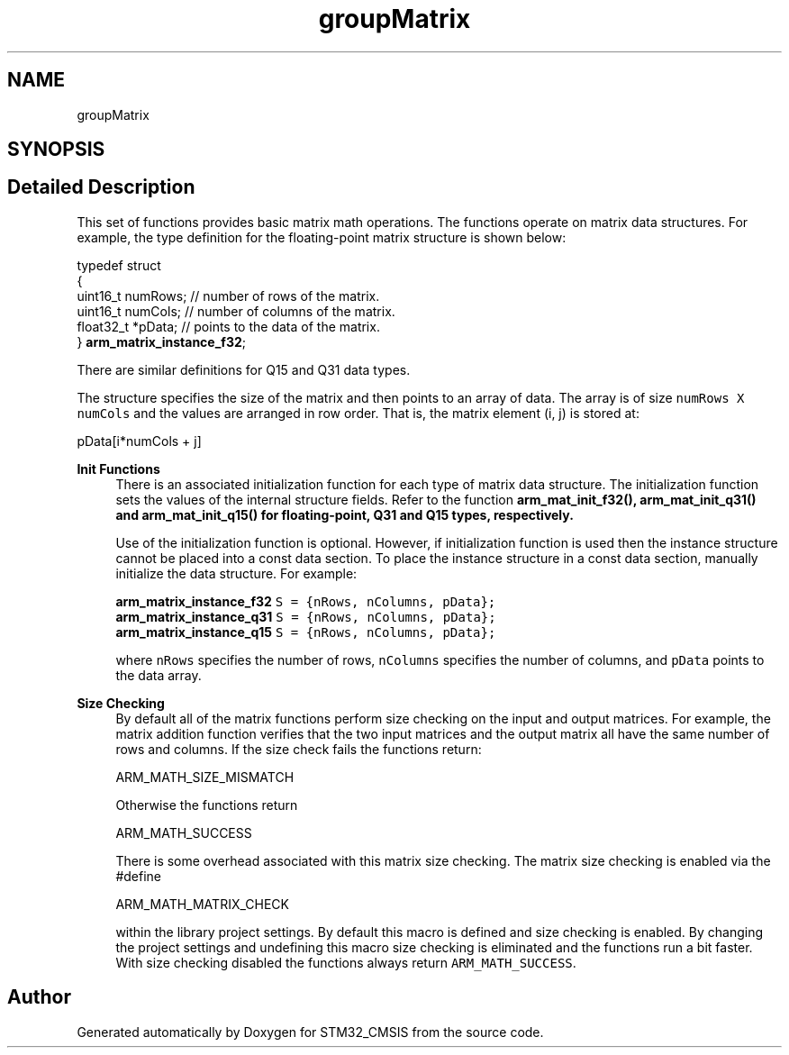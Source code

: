 .TH "groupMatrix" 3 "Sun Apr 16 2017" "STM32_CMSIS" \" -*- nroff -*-
.ad l
.nh
.SH NAME
groupMatrix
.SH SYNOPSIS
.br
.PP
.SH "Detailed Description"
.PP 
This set of functions provides basic matrix math operations\&. The functions operate on matrix data structures\&. For example, the type definition for the floating-point matrix structure is shown below: 
.PP
.nf

    typedef struct
    {
      uint16_t numRows;     // number of rows of the matrix\&.
      uint16_t numCols;     // number of columns of the matrix\&.
      float32_t *pData;     // points to the data of the matrix\&.
    } \fBarm_matrix_instance_f32\fP;
.fi
.PP
 There are similar definitions for Q15 and Q31 data types\&.
.PP
The structure specifies the size of the matrix and then points to an array of data\&. The array is of size \fCnumRows X numCols\fP and the values are arranged in row order\&. That is, the matrix element (i, j) is stored at: 
.PP
.nf

    pData[i*numCols + j]
.fi
.PP
.PP
\fBInit Functions\fP
.RS 4
There is an associated initialization function for each type of matrix data structure\&. The initialization function sets the values of the internal structure fields\&. Refer to the function \fC\fBarm_mat_init_f32()\fP\fP, \fC\fBarm_mat_init_q31()\fP\fP and \fC\fBarm_mat_init_q15()\fP\fP for floating-point, Q31 and Q15 types, respectively\&.
.RE
.PP
\fB\fP
.RS 4
Use of the initialization function is optional\&. However, if initialization function is used then the instance structure cannot be placed into a const data section\&. To place the instance structure in a const data section, manually initialize the data structure\&. For example: 
.PP
.nf

\fC\fBarm_matrix_instance_f32\fP S = {nRows, nColumns, pData};\fP
\fC\fBarm_matrix_instance_q31\fP S = {nRows, nColumns, pData};\fP
\fC\fBarm_matrix_instance_q15\fP S = {nRows, nColumns, pData};\fP
.fi
.PP
 where \fCnRows\fP specifies the number of rows, \fCnColumns\fP specifies the number of columns, and \fCpData\fP points to the data array\&.
.RE
.PP
\fBSize Checking\fP
.RS 4
By default all of the matrix functions perform size checking on the input and output matrices\&. For example, the matrix addition function verifies that the two input matrices and the output matrix all have the same number of rows and columns\&. If the size check fails the functions return: 
.PP
.nf

    ARM_MATH_SIZE_MISMATCH
.fi
.PP
 Otherwise the functions return 
.PP
.nf

    ARM_MATH_SUCCESS
.fi
.PP
 There is some overhead associated with this matrix size checking\&. The matrix size checking is enabled via the #define 
.PP
.nf

    ARM_MATH_MATRIX_CHECK
.fi
.PP
 within the library project settings\&. By default this macro is defined and size checking is enabled\&. By changing the project settings and undefining this macro size checking is eliminated and the functions run a bit faster\&. With size checking disabled the functions always return \fCARM_MATH_SUCCESS\fP\&. 
.RE
.PP

.SH "Author"
.PP 
Generated automatically by Doxygen for STM32_CMSIS from the source code\&.
